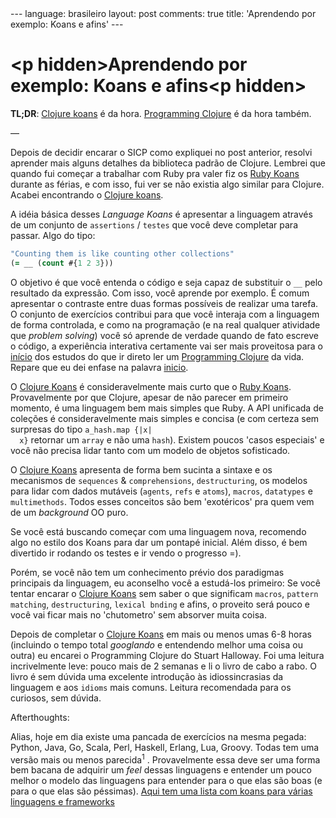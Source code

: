 #+AUTHOR: Renan Ranelli (renanranelli@gmail.com)
#+OPTIONS: toc:nil n:3
#+STARTUP: oddeven
#+STARTUP: hidestars
#+BEGIN_HTML
---
language: brasileiro
layout: post
comments: true
title: 'Aprendendo por exemplo: Koans e afins'
---
#+END_HTML

* <p hidden>Aprendendo por exemplo: Koans e afins<p hidden>

  *TL;DR*: [[http://clojurekoans.com/][Clojure koans]] é da hora. [[https://pragprog.com/book/shcloj2/programming-clojure][Programming Clojure]] é da hora também.

  ---

  Depois de decidir encarar o SICP como expliquei no post anterior, resolvi
  aprender mais alguns detalhes da biblioteca padrão de Clojure. Lembrei que
  quando fui começar a trabalhar com Ruby pra valer fiz os [[http://rubykoans.com/][Ruby Koans]] durante as
  férias, e com isso, fui ver se não existia algo similar para Clojure. Acabei
  encontrando o [[http://clojurekoans.com/][Clojure koans]].

  A idéia básica desses /Language Koans/ é apresentar a linguagem através de um
  conjunto de =assertions= / =testes= que você deve completar para passar. Algo
  do tipo:

  #+begin_src clojure
  "Counting them is like counting other collections"
  (= __ (count #{1 2 3}))
  #+end_src

  O objetivo é que você entenda o código e seja capaz de substituir o =__= pelo
  resultado da expressão. Com isso, você aprende por exemplo. É comum apresentar
  o contraste entre duas formas possíveis de realizar uma tarefa. O conjunto de
  exercícios contribui para que você interaja com a linguagem de forma
  controlada, e como na programação (e na real qualquer atividade que /problem
  solving/) você só aprende de verdade quando de fato escreve o código, a
  experiência interativa certamente vai ser mais proveitosa para o _início_ dos
  estudos do que ir direto ler um [[https://pragprog.com/book/shcloj2/programming-clojure][Programming Clojure]] da vida. Repare que eu dei
  enfase na palavra _inicio_.

  O [[http://clojurekoans.com/][Clojure Koans]] é consideravelmente mais curto que o [[http://rubykoans.com/][Ruby Koans]]. Provavelmente
  por que Clojure, apesar de não parecer em primeiro momento, é uma linguagem
  bem mais simples que Ruby. A API unificada de coleções é consideravelmente
  mais simples e concisa (e com certeza sem surpresas do tipo =a_hash.map {|x|
  x}= retornar um =array= e não uma =hash=). Existem poucos 'casos especiais' e
  você não precisa lidar tanto com um modelo de objetos sofisticado.

  O [[http://clojurekoans.com/][Clojure Koans]] apresenta de forma bem sucinta a sintaxe e os mecanismos de
  =sequences= & =comprehensions=, =destructuring=, os modelos para lidar com
  dados mutáveis (=agents=, =refs= e =atoms=), =macros=, =datatypes= e
  =multimethods=. Todos esses conceitos são bem 'exotéricos' pra quem vem de um
  /background/ OO puro.

  Se você está buscando começar com uma linguagem nova, recomendo algo no estilo
  dos Koans para dar um pontapé inicial. Além disso, é bem divertido ir rodando
  os testes e ir vendo o progresso =).

  Porém, se você não tem um conhecimento prévio dos paradigmas principais da
  linguagem, eu aconselho você a estudá-los primeiro: Se você tentar encarar o
  [[http://clojurekoans.com/][Clojure Koans]] sem saber o que significam =macros=, =pattern matching=,
  =destructuring=, =lexical bnding= e afins, o proveito será pouco e você vai
  ficar mais no 'chutometro' sem absorver muita coisa.

  Depois de completar o [[http://clojurekoans.com/][Clojure Koans]] em mais ou menos umas 6-8 horas (incluindo
  o tempo total /googlando/ e entendendo melhor uma coisa ou outra) eu encarei o
  Programming Clojure do Stuart Halloway. Foi uma leitura incrivelmente leve:
  pouco mais de 2 semanas e li o livro de cabo a rabo. O livro é sem dúvida uma
  excelente introdução às idiossincrasias da linguagem e aos =idioms= mais
  comuns. Leitura recomendada para os curiosos, sem dúvida.

***** Afterthoughts:

      Alias, hoje em dia existe uma pancada de exercícios na mesma pegada:
      Python, Java, Go, Scala, Perl, Haskell, Erlang, Lua, Groovy. Todas tem uma
      versão mais ou menos parecida^1 . Provavelmente essa deve ser uma forma
      bem bacana de adquirir um /feel/ dessas linguagens e entender um pouco
      melhor o modelo das linguagens para entender para o que elas são boas (e
      para o que elas são péssimas). [[http://www.google.com.br/url?sa%3Dt&rct%3Dj&q%3D&esrc%3Ds&source%3Dweb&cd%3D5&cad%3Drja&uact%3D8&ved%3D0CEEQFjAE&url%3Dhttp%253A%252F%252Fwww.lauradhamilton.com%252Flearn-a-new-programming-language-today-with-koans&ei%3DCsBRVL_EJIWmgwSwxILoAw&usg%3DAFQjCNFTi0ah2xKKF7nOy1ClRYfwbkdxeQ&sig2%3DkwIqDSnfVwl3TvxKq8rZWw][Aqui tem uma lista com koans para várias
      linguagens e frameworks]]
